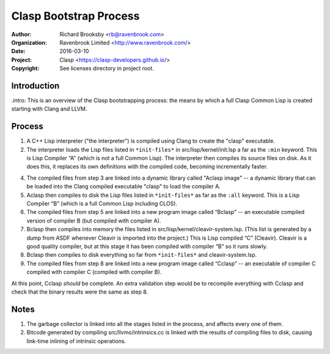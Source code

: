 =======================
Clasp Bootstrap Process
=======================

:Author: Richard Brooksby <rb@ravenbrook.com>
:Organization: Ravenbrook Limited <http://www.ravenbrook.com/>
:Date: 2016-03-10
:Project: Clasp <https://clasp-developers.github.io/>
:Copyright: See licenses directory in project root.


Introduction
------------

.intro: This is an overview of the Clasp bootstrapping process: the
means by which a full Clasp Common Lisp is created starting with Clang
and LLVM.


Process
-------

1. A C++ Lisp interpreter ("the interpreter") is compiled using Clang to create the "clasp" executable.

2. The interpreter loads the Lisp files listed in ``*init-files*`` in
   src/lisp/kernel/init.lsp a far as the ``:min`` keyword.  This is
   Lisp Compiler “A” (which is not a full Common Lisp).  The
   interpreter then compiles its source files on disk.  As it does this, it
   replaces its own definitions with the compiled code, becoming
   incrementally faster.

4. The compiled files from step 3 are linked into a dynamic library 
   called "Aclasp image" -- a dynamic library that can be loaded into the Clang
   compiled executable "clasp" to load the compiler A.

5. Aclasp then compiles to disk the Lisp files listed in
   ``*init-files*`` as far as the ``:all`` keyword.  This is a Lisp
   Compiler “B” (which is a full Common Lisp including CLOS).

6. The compiled files from step 5 are linked into a new program image
   called “Bclasp” -- an executable compiled version of compiler B
   (but compiled with compiler A).

7. Bclasp then compiles into memory the files listed in
   src/lisp/kernel/cleavir-system.lsp.  (This list is generated by a
   dump from ASDF whenever Cleavir is imported into the project.)
   This is Lisp compiled “C” (Cleavir).  Cleavir is a good quality
   compiler, but at this stage it has been compiled with compiler “B”
   so it runs slowly.

8. Bclasp then compiles to disk everything so far from
   ``*init-files*`` and cleavir-system.lsp.

9. The compiled files from step 8 are linked into a new program image
   called “Cclasp” -- an executable of compiler C compiled with
   compiler C (compiled with compiler B).

At this point, Cclasp *should* be complete.  An extra validation step
would be to recompile everything with Cclasp and check that the binary
results were the same as step 8.


Notes
-----

1. The garbage collector is linked into all the stages listed in the
   process, and affects every one of them.

2. Bitcode generated by compiling src/llvmo/intrinsics.cc is linked
   with the results of compiling files to disk, causing link-time
   inlining of intrinsic operations.

